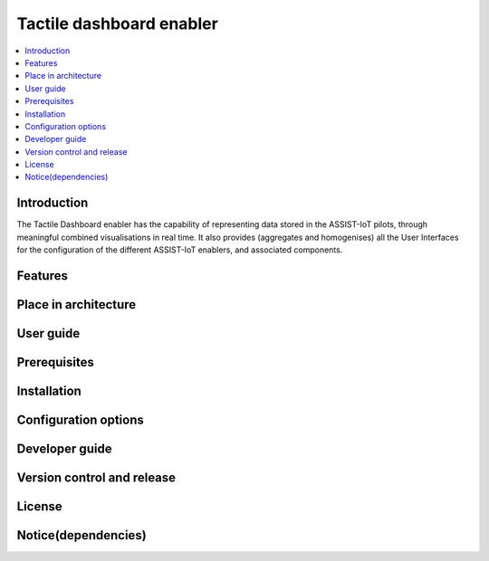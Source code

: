 .. _Tactile dashboard enabler:

#########################
Tactile dashboard enabler
#########################

.. contents::
  :local:
  :depth: 1

***************
Introduction
***************
The Tactile Dashboard enabler has the capability of representing data stored in the ASSIST-IoT pilots, through meaningful combined visualisations in real time. It also provides (aggregates and homogenises) all the User Interfaces for the configuration of the different ASSIST-IoT enablers, and associated components.

***************
Features
***************

*********************
Place in architecture
*********************

***************
User guide
***************

***************
Prerequisites
***************

***************
Installation
***************

*********************
Configuration options
*********************

***************
Developer guide
***************

***************************
Version control and release
***************************

***************
License
***************

********************
Notice(dependencies)
********************